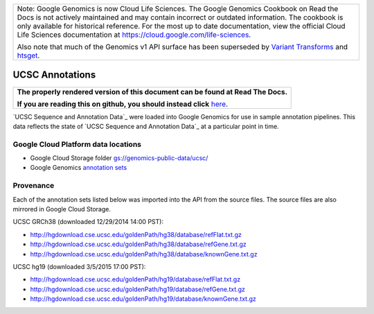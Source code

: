 +--------------------------------------------------------------------------------------------------------------+
| Note: Google Genomics is now Cloud Life Sciences.                                                            |       
| The Google Genomics Cookbook on Read the Docs is not actively                                                |
| maintained and may contain incorrect or outdated information.                                                |
| The cookbook is only available for historical reference. For                                                 |
| the most up to date documentation, view the official Cloud                                                   |
| Life Sciences documentation at https://cloud.google.com/life-sciences.                                       |
|                                                                                                              |
| Also note that much of the Genomics v1 API surface has been                                                  |
| superseded by `Variant Transforms <https://cloud.google.com/life-sciences/docs/how-tos/variant-transforms>`_ |
| and `htsget <https://cloud.google.com/life-sciences/docs/how-tos/reading-data-htsget>`_.                     |
+--------------------------------------------------------------------------------------------------------------+

UCSC Annotations
================

.. comment: begin: goto-read-the-docs

.. container:: visible-only-on-github

   +-----------------------------------------------------------------------------------+
   | **The properly rendered version of this document can be found at Read The Docs.** |
   |                                                                                   |
   | **If you are reading this on github, you should instead click** `here`__.         |
   +-----------------------------------------------------------------------------------+

.. _RenderedVersion: http://googlegenomics.readthedocs.org/en/latest/use_cases/discover_public_data/ucsc_annotations.html

__ RenderedVersion_

.. comment: end: goto-read-the-docs

`UCSC Sequence and Annotation Data`_ were loaded into Google Genomics for use in sample annotation pipelines.  This data reflects the state of `UCSC Sequence and Annotation Data`_ at a particular point in time.

Google Cloud Platform data locations
------------------------------------

* Google Cloud Storage folder `gs://genomics-public-data/ucsc/ <https://console.cloud.google.com/storage/browser/genomics-public-data/ucsc/>`_
* Google Genomics `annotation sets <https://developers.google.com/apis-explorer/?#p/genomics/v1/genomics.annotationsets.search?_h=11&resource=%257B%250A++%2522datasetIds%2522%253A+%250A++%255B%252210673227266162962312%2522%250A++%255D%250A%257D&>`_

Provenance
----------

Each of the annotation sets listed below was imported into the API from the source files. The source files are also mirrored in Google Cloud Storage.

UCSC GRCh38 (downloaded 12/29/2014 14:00 PST):

* http://hgdownload.cse.ucsc.edu/goldenPath/hg38/database/refFlat.txt.gz
* http://hgdownload.cse.ucsc.edu/goldenPath/hg38/database/refGene.txt.gz
* http://hgdownload.cse.ucsc.edu/goldenPath/hg38/database/knownGene.txt.gz

UCSC hg19 (downloaded 3/5/2015 17:00 PST):

* http://hgdownload.cse.ucsc.edu/goldenPath/hg19/database/refFlat.txt.gz
* http://hgdownload.cse.ucsc.edu/goldenPath/hg19/database/refGene.txt.gz
* http://hgdownload.cse.ucsc.edu/goldenPath/hg19/database/knownGene.txt.gz

